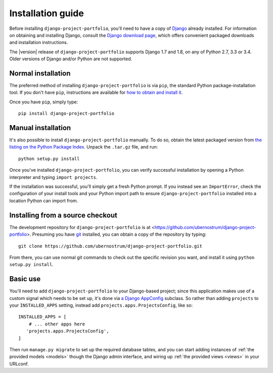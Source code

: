 .. _install:


Installation guide
==================

Before installing ``django-project-portfolio``, you'll need to have a
copy of `Django <https://www.djangoproject.com>`_ already
installed. For information on obtaining and installing Django, consult
the `Django download page <https://www.djangoproject.com/download/>`_,
which offers convenient packaged downloads and installation
instructions.

The |version| release of ``django-project-portfolio`` supports Django
1.7 and 1.8, on any of Python 2.7, 3.3 or 3.4. Older versions of
Django and/or Python are not supported.


Normal installation
-------------------

The preferred method of installing ``django-project-portfolio`` is via
``pip``, the standard Python package-installation tool. If you don't
have ``pip``, instructions are available for `how to obtain and
install it <https://pip.pypa.io/en/latest/installing.html>`_.

Once you have ``pip``, simply type::

    pip install django-project-portfolio


Manual installation
-------------------

It's also possible to install ``django-project-portfolio``
manually. To do so, obtain the latest packaged version from `the
listing on the Python Package Index
<https://pypi.python.org/pypi/django-project-portfolio/>`_. Unpack the
``.tar.gz`` file, and run::

    python setup.py install

Once you've installed ``django-project-portfolio``, you can verify
successful installation by opening a Python interpreter and typing
``import projects``.

If the installation was successful, you'll simply get a fresh Python
prompt. If you instead see an ``ImportError``, check the configuration
of your install tools and your Python import path to ensure
``django-project-portfolio`` installed into a location Python can
import from.


Installing from a source checkout
---------------------------------

The development repository for ``django-project-portfolio`` is at
<https://github.com/ubernostrum/django-project-portfolio>. Presuming
you have `git <http://git-scm.com/>`_ installed, you can obtain a copy
of the repository by typing::

    git clone https://github.com/ubernostrum/django-project-portfolio.git

From there, you can use normal git commands to check out the specific
revision you want, and install it using ``python setup.py install``.


Basic use
---------

You'll need to add ``django-project-portfolio`` to your Django-based
project; since this application makes use of a custom signal which
needs to be set up, it's done via `a Django AppConfig
<https://docs.djangoproject.com/en/1.8/ref/applications/#configuring-applications>`_
subclass. So rather than adding ``projects`` to your
``INSTALLED_APPS`` setting, instead add
``projects.apps.ProjectsConfig``, like so::

    INSTALLED_APPS = [
        # ... other apps here
       'projects.apps.ProjectsConfig',
    ]

Then run ``manage.py migrate`` to set up the required database tables,
and you can start adding instances of :ref:`the provided models
<models>` though the Django admin interface, and wiring up :ref:`the
provided views <views>` in your URLconf.

